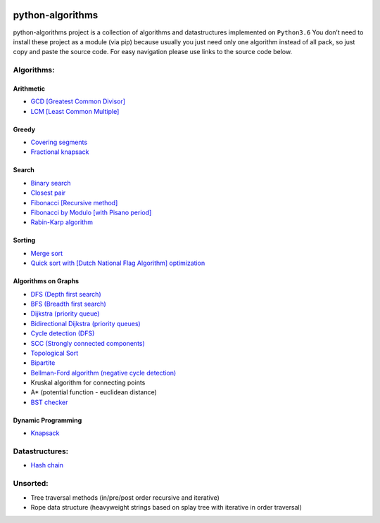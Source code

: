 |Build Status| |Coverage Status| |Maintainability| |Codacy| |Documentation Status|

python-algorithms
=================

python-algorithms project is a collection of algorithms and datastructures implemented on
``Python3.6`` You don’t need to install these project as a module (via
pip) because usually you just need only one algorithm instead of all
pack, so just copy and paste the source code. For easy navigation please
use links to the source code below.

Algorithms:
-----------------------

Arithmetic
~~~~~~~~~~

-  `GCD [Greatest Common Divisor] <algorithms/arithmetic/gcd.py>`__
-  `LCM [Least Common Multiple] <algorithms/arithmetic/lcm.py>`__

Greedy
~~~~~~

-  `Covering segments <algorithms/greedy/covering_segments.py>`__
-  `Fractional knapsack <algorithms/greedy/fractional_knapsack.py>`__

Search
~~~~~~

-  `Binary search <algorithms/search/binary_search.py>`__
-  `Closest pair <algorithms/search/closest_pair.py>`__
-  `Fibonacci [Recursive method] <algorithms/search/fibonacci.py>`__
-  `Fibonacci by Modulo [with Pisano period] <algorithms/search/fibonacci_modulo.py>`__
-  `Rabin-Karp algorithm <algorithms/search/rabinkarp.py>`__

Sorting
~~~~~~~

-  `Merge sort <algorithms/sorting/merge_sort.py>`__
-  `Quick sort with [Dutch National Flag Algorithm] optimization <algorithms/sorting/quick_sort.py>`__

Algorithms on Graphs
~~~~~~~~~~~~~~~~~~~~


-  `DFS (Depth first search) <algorithms/graphs/dfs.py>`__
-  `BFS (Breadth first search) <algorithms/graphs/bfs.py>`__
-  `Dijkstra (priority queue) <algorithms/graphs/dijkstra.py>`__
-  `Bidirectional Dijkstra (priority queues) <algorithms/graphs/bidi_dijkstra.py>`__
-  `Cycle detection (DFS) <algorithms/graphs/dfs_cycle_detection.py>`__
-  `SCC (Strongly connected components) <algorithms/graphs/strongly_connected.py>`__
-  `Topological Sort <algorithms/graphs/topological_sort.py>`__
-  `Bipartite <algorithms/graphs/bipartite.py>`__
-  `Bellman-Ford algorithm (negative cycle detection) <algorithms/graphs/bellman_ford_negative_cycle.py>`__
-  Kruskal algorithm for connecting points
-  A* (potential function - euclidean distance)
-  `BST checker <algorithms/graphs/bst_check.py>`__

Dynamic Programming
~~~~~~~~~~~~~~~~~~~
-  `Knapsack <algorithms/dynamic_programming/knapsack.py>`__


Datastructures:
---------------

-  `Hash chain <algorithms/hash_tables/hash_chain.py>`__


Unsorted:
---------

-  Tree traversal methods (in/pre/post order recursive and iterative)
-  Rope data structure (heavyweight strings based on splay tree with
   iterative in order traversal)

.. |Build Status| image:: https://travis-ci.org/ArseniyAntonov/python-algorithms.svg?branch=master
    :target: https://travis-ci.org/ArseniyAntonov/python-algorithms
.. |Documentation Status| image:: https://readthedocs.org/projects/python-algorithms-doc/badge/?version=latest
    :target: http://python-algorithms-doc.readthedocs.io/en/latest/?badge=latest
.. |Coverage Status| image:: https://codecov.io/gh/ArseniyAntonov/python-algorithms/branch/master/graph/badge.svg
    :target: https://codecov.io/gh/ArseniyAntonov/python-algorithms
.. |Maintainability| image:: https://api.codeclimate.com/v1/badges/b911a106363fd033ed21/maintainability
    :target: https://codeclimate.com/github/ArseniyAntonov/python-algorithms/maintainability
.. |Codacy| image:: https://api.codacy.com/project/badge/Grade/dbe5942aa3b44a4588346ea757c494de    
    :target: https://www.codacy.com/app/ArseniyAntonov/python-algorithms?utm_source=github.com&amp;utm_medium=referral&amp;utm_content=ArseniyAntonov/python-algorithms&amp;utm_campaign=Badge_Grade
